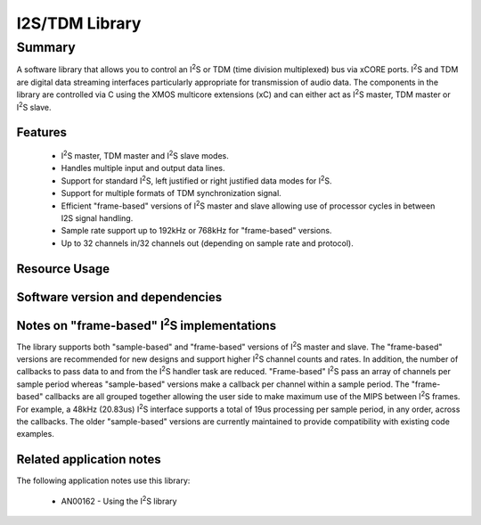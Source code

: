 .. |I2S| replace:: I\ :sup:`2`\ S

I2S/TDM Library
===============

Summary
-------

A software library that allows you to control an |I2S| or TDM (time
division multiplexed) bus via xCORE ports. |I2S| and TDM are digital
data streaming interfaces particularly appropriate for transmission of
audio data. The components in the library
are controlled via C using the XMOS multicore extensions (xC) and
can either act as |I2S| master, TDM master or |I2S| slave.

Features
........

 * |I2S| master, TDM master and |I2S| slave modes.
 * Handles multiple input and output data lines.
 * Support for standard |I2S|, left justified or right justified
   data modes for |I2S|.
 * Support for multiple formats of TDM synchronization signal.
 * Efficient "frame-based" versions of |I2S| master and slave allowing use of processor cycles in between I2S signal handling.
 * Sample rate support up to 192kHz or 768kHz for "frame-based" versions.
 * Up to 32 channels in/32 channels out (depending on sample rate and protocol).

Resource Usage
..............

.. resusage::

  * - configuration: |I2S| Master (frame-based)
    - globals:   out buffered port:32 p_dout[2] = {XS1_PORT_1D, XS1_PORT_1E};
                 in buffered port:32 p_din[2]  = {XS1_PORT_1I, XS1_PORT_1K};
                 port p_mclk  = XS1_PORT_1M;
                 out port p_bclk  = XS1_PORT_1A;
                 out buffered port:32 p_lrclk = XS1_PORT_1C;
                 clock mclk = XS1_CLKBLK_1;
                 clock bclk = XS1_CLKBLK_2;
    - locals: interface i2s_frame_callback_if i;
    - fn: i2s_frame_master(i, p_dout, 2, p_din, 2, p_bclk, p_lrclk, p_mclk, bclk);
    - pins: 3 + data lines
    - ports: 3 x (1-bit) + data lines
    - cores: 1
    - target: XCORE-200-EXPLORER
  * - configuration: |I2S| Master
    - globals:   out buffered port:32 p_dout[2] = {XS1_PORT_1D, XS1_PORT_1E};
                 in buffered port:32 p_din[2]  = {XS1_PORT_1I, XS1_PORT_1K};
                 port p_mclk  = XS1_PORT_1M;
                 out buffered port:32 p_bclk  = XS1_PORT_1A;
                 out buffered port:32 p_lrclk = XS1_PORT_1C;
                 clock mclk = XS1_CLKBLK_1;
                 clock bclk = XS1_CLKBLK_2;
    - locals: interface i2s_callback_if i;
    - fn: i2s_master(i, p_dout, 2, p_din, 2, p_bclk, p_lrclk, bclk, mclk);
    - pins: 3 + data lines
    - ports: 3 x (1-bit) + data lines
    - cores: 1
    - target: XCORE-200-EXPLORER
  * - configuration: |I2S| Slave (frame-based)
    - globals:   out buffered port:32 p_dout[2] = {XS1_PORT_1D, XS1_PORT_1E};
                 in buffered port:32 p_din[2]  = {XS1_PORT_1I, XS1_PORT_1K};
                 port p_mclk  = XS1_PORT_1M;
                 in port p_bclk  = XS1_PORT_1A;
                 in buffered port:32 p_lrclk = XS1_PORT_1C;
                 clock bclk = XS1_CLKBLK_2;
    - locals: interface i2s_frame_callback_if i;
    - fn: i2s_frame_slave(i, p_dout, 2, p_din, 2, p_bclk, p_lrclk, bclk);
    - pins: 2 + data lines
    - ports: 2 x (1-bit) + data lines
    - cores: 1
    - target: XCORE-200-EXPLORER
  * - configuration: |I2S| Slave
    - globals:   out buffered port:32 p_dout[2] = {XS1_PORT_1D, XS1_PORT_1E};
                 in buffered port:32 p_din[2]  = {XS1_PORT_1I, XS1_PORT_1K};
                 port p_mclk  = XS1_PORT_1M;
                 in port p_bclk  = XS1_PORT_1A;
                 in buffered port:32 p_lrclk = XS1_PORT_1C;
                 clock bclk = XS1_CLKBLK_2;
    - locals: interface i2s_callback_if i;
    - fn: i2s_slave(i, p_dout, 2, p_din, 2, p_bclk, p_lrclk, bclk);
    - pins: 2 + data lines
    - ports: 2 x (1-bit) + data lines
    - cores: 1
    - target: XCORE-200-EXPLORER
  * - configuration: TDM Master
    - globals:   out buffered port:32 p_dout[2] = {XS1_PORT_1D, XS1_PORT_1E};
                 in buffered port:32 p_din[2]  = {XS1_PORT_1I, XS1_PORT_1K};
                 out buffered port:32 p_fsync = XS1_PORT_1C;
                 clock bclk = XS1_CLKBLK_2;
    - locals: interface i2s_callback_if i;
    - fn: tdm_master(i, p_fsync, p_dout, 2, p_din, 2, bclk);
    - pins: 2 + data lines
    - ports: 2 x (1-bit) + data lines
    - cores: 1
    - target: XCORE-200-EXPLORER

Software version and dependencies
.................................

.. libdeps::

Notes on "frame-based" |I2S| implementations
............................................

The library supports both "sample-based" and "frame-based" versions of |I2S| master and slave. The "frame-based" versions are recommended for new designs and support higher |I2S| channel counts and rates. In addition, the number of callbacks to pass data to and from the |I2S| handler task are reduced. "Frame-based" |I2S| pass an array of channels per sample period whereas "sample-based" versions make a callback per channel within a sample period. The "frame-based" callbacks are all grouped together allowing the user side to make maximum use of the MIPS between |I2S| frames. For example, a 48kHz (20.83us) |I2S| interface supports a total of 19us processing per sample period, in any order, across the callbacks. The older "sample-based" versions are currently maintained to provide compatibility with existing code examples.


Related application notes
.........................

The following application notes use this library:

  * AN00162 - Using the |I2S| library
